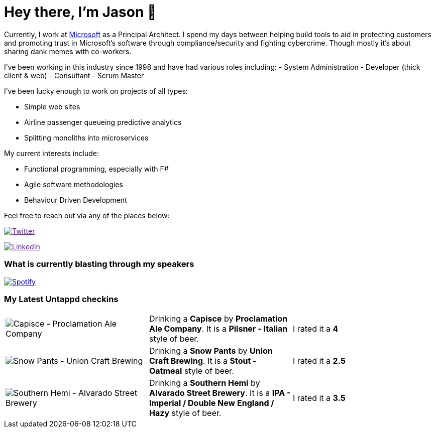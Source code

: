 ﻿# Hey there, I'm Jason 👋

Currently, I work at https://microsoft.com[Microsoft] as a Principal Architect. I spend my days between helping build tools to aid in protecting customers and promoting trust in Microsoft's software through compliance/security and fighting cybercrime. Though mostly it's about sharing dank memes with co-workers. 

I've been working in this industry since 1998 and have had various roles including: 
- System Administration
- Developer (thick client & web)
- Consultant
- Scrum Master

I've been lucky enough to work on projects of all types:

- Simple web sites
- Airline passenger queueing predictive analytics
- Splitting monoliths into microservices

My current interests include:

- Functional programming, especially with F#
- Agile software methodologies
- Behaviour Driven Development

Feel free to reach out via any of the places below:

image:https://img.shields.io/twitter/follow/jtucker?style=flat-square&color=blue["Twitter",link="https://twitter.com/jtucker]

image:https://img.shields.io/badge/LinkedIn-Let's%20Connect-blue["LinkedIn",link="https://linkedin.com/in/jatucke]

### What is currently blasting through my speakers

image:https://spotify-github-profile.vercel.app/api/view?uid=soulposition&cover_image=true&theme=novatorem&bar_color=c43c3c&bar_color_cover=true["Spotify",link="https://github.com/kittinan/spotify-github-profile"]

### My Latest Untappd checkins

|====
// untappd beer
| image:https://images.untp.beer/crop?width=200&height=200&stripmeta=true&url=https://untappd.s3.amazonaws.com/photos/2025_01_01/ac86f95a037f63f018528bc1f5894d8d_c_1447136727_raw.jpg[Capisce - Proclamation Ale Company] | Drinking a *Capisce* by *Proclamation Ale Company*. It is a *Pilsner - Italian* style of beer. | I rated it a *4*
| image:https://images.untp.beer/crop?width=200&height=200&stripmeta=true&url=https://untappd.s3.amazonaws.com/photos/2024_12_31/b25971577eb4864e6c57c4c5ac37813f_c_1446589583_raw.jpg[Snow Pants - Union Craft Brewing] | Drinking a *Snow Pants* by *Union Craft Brewing*. It is a *Stout - Oatmeal* style of beer. | I rated it a *2.5*
| image:https://via.placeholder.com/200?text=Missing+Beer+Image[Southern Hemi - Alvarado Street Brewery] | Drinking a *Southern Hemi* by *Alvarado Street Brewery*. It is a *IPA - Imperial / Double New England / Hazy* style of beer. | I rated it a *3.5*
// untappd end
